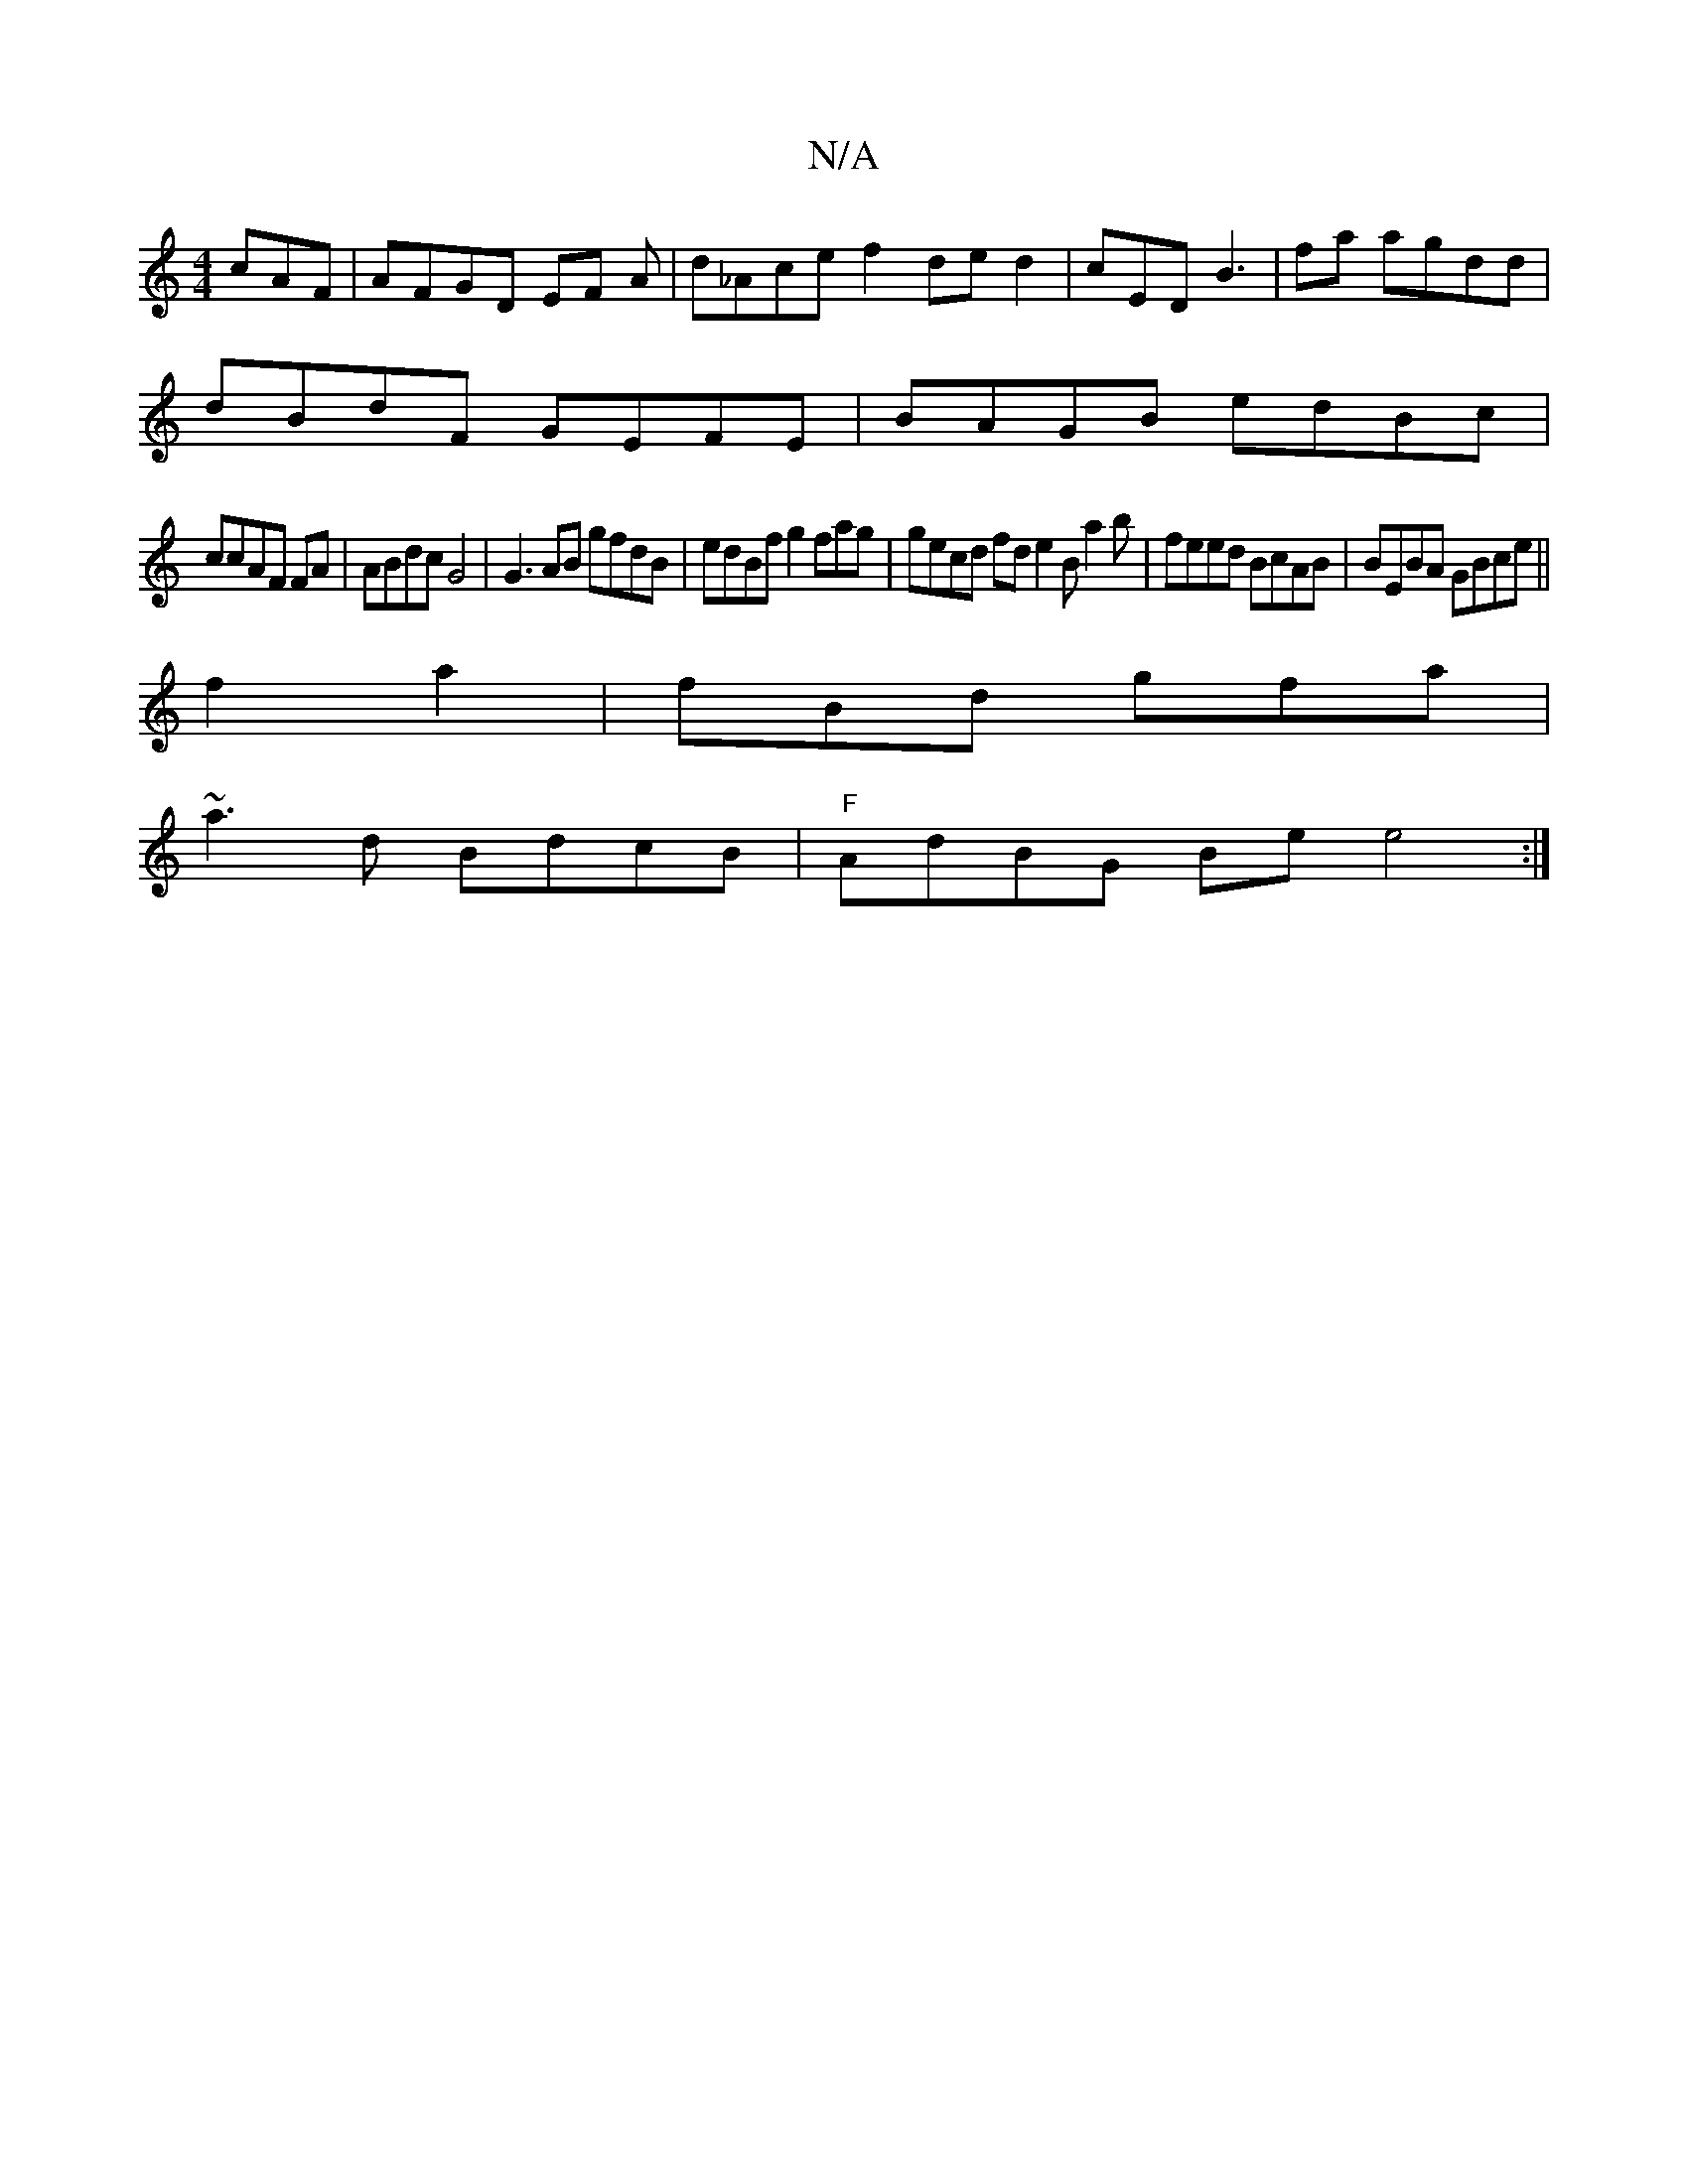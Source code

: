 X:1
T:N/A
M:4/4
R:N/A
K:Cmajor
cAF | AFGD EF A | d_Ace f2 de d2|cED B3 | fa agdd |
dBdF GEFE | BAGB edBc |
ccAF FA | ABdc G4|G3AB gfdB | edBf g2fag|gecd fde2B a2b|feed BcAB | BEBA GBce||
f2a2|fBd gfa |
~a3d BdcB | "F"AdBG Bee4:|

A